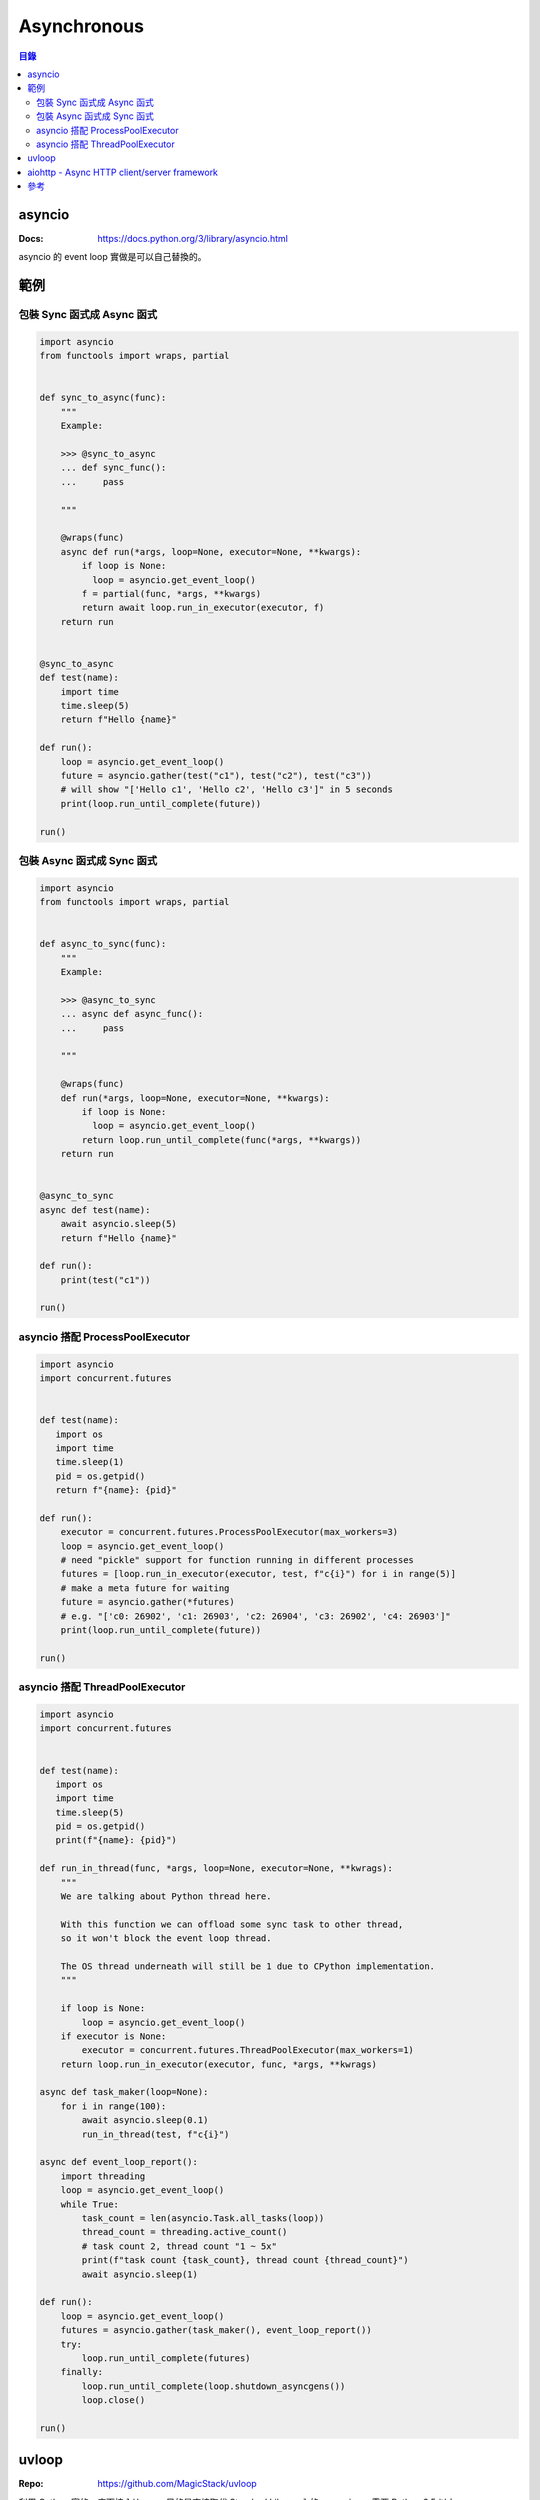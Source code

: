 ========================================
Asynchronous
========================================


.. contents:: 目錄


asyncio
========================================

:Docs: https://docs.python.org/3/library/asyncio.html

asyncio 的 event loop 實做是可以自己替換的。



範例
========================================

包裝 Sync 函式成 Async 函式
------------------------------

.. code-block:: python

    import asyncio
    from functools import wraps, partial


    def sync_to_async(func):
        """
        Example:

        >>> @sync_to_async
        ... def sync_func():
        ...     pass

        """

        @wraps(func)
        async def run(*args, loop=None, executor=None, **kwargs):
            if loop is None:
              loop = asyncio.get_event_loop()
            f = partial(func, *args, **kwargs)
            return await loop.run_in_executor(executor, f)
        return run


    @sync_to_async
    def test(name):
        import time
        time.sleep(5)
        return f"Hello {name}"

    def run():
        loop = asyncio.get_event_loop()
        future = asyncio.gather(test("c1"), test("c2"), test("c3"))
        # will show "['Hello c1', 'Hello c2', 'Hello c3']" in 5 seconds
        print(loop.run_until_complete(future))

    run()



包裝 Async 函式成 Sync 函式
------------------------------

.. code-block:: python

    import asyncio
    from functools import wraps, partial


    def async_to_sync(func):
        """
        Example:

        >>> @async_to_sync
        ... async def async_func():
        ...     pass

        """

        @wraps(func)
        def run(*args, loop=None, executor=None, **kwargs):
            if loop is None:
              loop = asyncio.get_event_loop()
            return loop.run_until_complete(func(*args, **kwargs))
        return run


    @async_to_sync
    async def test(name):
        await asyncio.sleep(5)
        return f"Hello {name}"

    def run():
        print(test("c1"))

    run()


asyncio 搭配 ProcessPoolExecutor
--------------------------------


.. code-block:: python

    import asyncio
    import concurrent.futures


    def test(name):
       import os
       import time
       time.sleep(1)
       pid = os.getpid()
       return f"{name}: {pid}"

    def run():
        executor = concurrent.futures.ProcessPoolExecutor(max_workers=3)
        loop = asyncio.get_event_loop()
        # need "pickle" support for function running in different processes
        futures = [loop.run_in_executor(executor, test, f"c{i}") for i in range(5)]
        # make a meta future for waiting
        future = asyncio.gather(*futures)
        # e.g. "['c0: 26902', 'c1: 26903', 'c2: 26904', 'c3: 26902', 'c4: 26903']"
        print(loop.run_until_complete(future))

    run()


asyncio 搭配 ThreadPoolExecutor
--------------------------------


.. code-block:: python

    import asyncio
    import concurrent.futures


    def test(name):
       import os
       import time
       time.sleep(5)
       pid = os.getpid()
       print(f"{name}: {pid}")

    def run_in_thread(func, *args, loop=None, executor=None, **kwrags):
        """
        We are talking about Python thread here.

        With this function we can offload some sync task to other thread,
        so it won't block the event loop thread.

        The OS thread underneath will still be 1 due to CPython implementation.
        """

        if loop is None:
            loop = asyncio.get_event_loop()
        if executor is None:
            executor = concurrent.futures.ThreadPoolExecutor(max_workers=1)
        return loop.run_in_executor(executor, func, *args, **kwrags)

    async def task_maker(loop=None):
        for i in range(100):
            await asyncio.sleep(0.1)
            run_in_thread(test, f"c{i}")

    async def event_loop_report():
        import threading
        loop = asyncio.get_event_loop()
        while True:
            task_count = len(asyncio.Task.all_tasks(loop))
            thread_count = threading.active_count()
            # task count 2, thread count "1 ~ 5x"
            print(f"task count {task_count}, thread count {thread_count}")
            await asyncio.sleep(1)

    def run():
        loop = asyncio.get_event_loop()
        futures = asyncio.gather(task_maker(), event_loop_report())
        try:
            loop.run_until_complete(futures)
        finally:
            loop.run_until_complete(loop.shutdown_asyncgens())
            loop.close()

    run()



uvloop
========================================

:Repo: https://github.com/MagicStack/uvloop


利用 Cython 寫的，底下接 ``libuv`` ，
目的是直接取代 Standard Library 內的 ``asyncio`` ，
需要 Python 3.5 以上。



aiohttp - Async HTTP client/server framework
============================================

:Repo: https://github.com/aio-libs/aiohttp


底下的 Worker 目前有：

* GunicornWebWorker
* GunicornUVLoopWebWorker
* GunicornTokioWebWorker


``GunicornTokioWebWorker`` 是基於 Rust 的 `Tokio 的 Python 包裝 <https://github.com/PyO3/tokio>`_ ，
這個 Worker 目前還在實驗、開發中，
其他 Worker 則是穩定發行了。



參考
========================================

* `PEP 492 -- Coroutines with async and await syntax <https://www.python.org/dev/peps/pep-0492/>`_
    - 假定 Asynchronous 的工作都會被 Event Loop 排程、掌控
    - 只跟「使用 yield 來作為給排程器的訊號表示要等到 event 結束」的 coroutine 有關
    - 區隔 native coroutine 和 generator
    - 先前問題
        + 既有的 coroutine via generator 容易讓人搞混
        + 因為共用語法所以容易讓人搞混一般的 generator 和 coroutine
        + 函式是否是 coroutine 取決於裡面是否有使用 yield 和 yield from，這容易造成誤會或是在重構時發生意外
        + 支援 Asynchronous 呼叫時受限於 yield 的語法，無法和 with 或 for 搭配使用
    - 這個 PEP 讓 coroutine 成為 Python 的原生語言特色，並且跟 generator 區隔
    - 用語
        + native coroutine：使用新語法的函式
        + generator-based coroutine：使用 generator 語法的 coroutine
        + coroutine：以上兩種
    - ``async def`` 表示這函式永遠都是 coroutine
        + 在裡面使用 ``yield`` 或 ``yield from`` 是 SyntaxError
        + CPython code object 新增
            * ``CO_COROUTINE`` 表示 native coroutine
            * ``CO_ITERABLE_COROUTINE`` 表示 generator-based coroutine
        + StopIteration 不會傳到 coroutine 外，出去會變成 RuntimeError
        + 當 native coroutine 被 GC 時，如果沒有被 ``await`` 過會噴 RuntimeWarning
    - ``@types.coroutine`` 可以用於銜接現有的 generator-based coroutines 和 native coroutine
    - ``await`` 會用來取得 coroutine 的結果，取代先前 generator-based coroutine 中的 ``yield from``
    - 在 ``async def`` 外使用 ``await`` 是 SyntaxError
    - ``async with`` 作為 asynchronous context managers
    - ``async for`` 搭配 asynchronous iterable
    - asynchronous iterable 最後會 raise ``StopAsyncIteration`` ，因為其他 exception 會被轉成 RuntimeError
    - ``PYTHONASYNCIODEBUG``
* asyncio.Future
* `Python Documentation - asyncio — Asynchronous I/O, event loop, coroutines and tasks <https://docs.python.org/3/library/asyncio.html>`_
* `Python Documentation - Develop with asyncio <https://docs.python.org/3/library/asyncio-dev.html>`_
* `Python Documentation - Base Event Loop <https://docs.python.org/3/library/asyncio-eventloop.html>`_
* `uvloop - Blazing fast Python networking — magicstack <https://magic.io/blog/uvloop-blazing-fast-python-networking/>`_
